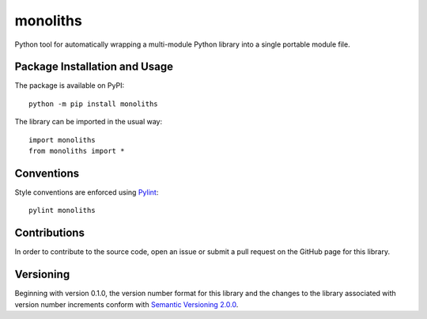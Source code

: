 =========
monoliths
=========

Python tool for automatically wrapping a multi-module Python library into a single portable module file.

.. image:: https://badge.fury.io/py/monoliths.svg
   :target: https://badge.fury.io/py/monoliths
   :alt: PyPI version and link.

Package Installation and Usage
------------------------------
The package is available on PyPI::

    python -m pip install monoliths

The library can be imported in the usual way::

    import monoliths
    from monoliths import *

Conventions
-----------
Style conventions are enforced using `Pylint <https://www.pylint.org/>`_::

    pylint monoliths

Contributions
-------------
In order to contribute to the source code, open an issue or submit a pull request on the GitHub page for this library.

Versioning
----------
Beginning with version 0.1.0, the version number format for this library and the changes to the library associated with version number increments conform with `Semantic Versioning 2.0.0 <https://semver.org/#semantic-versioning-200>`_.
